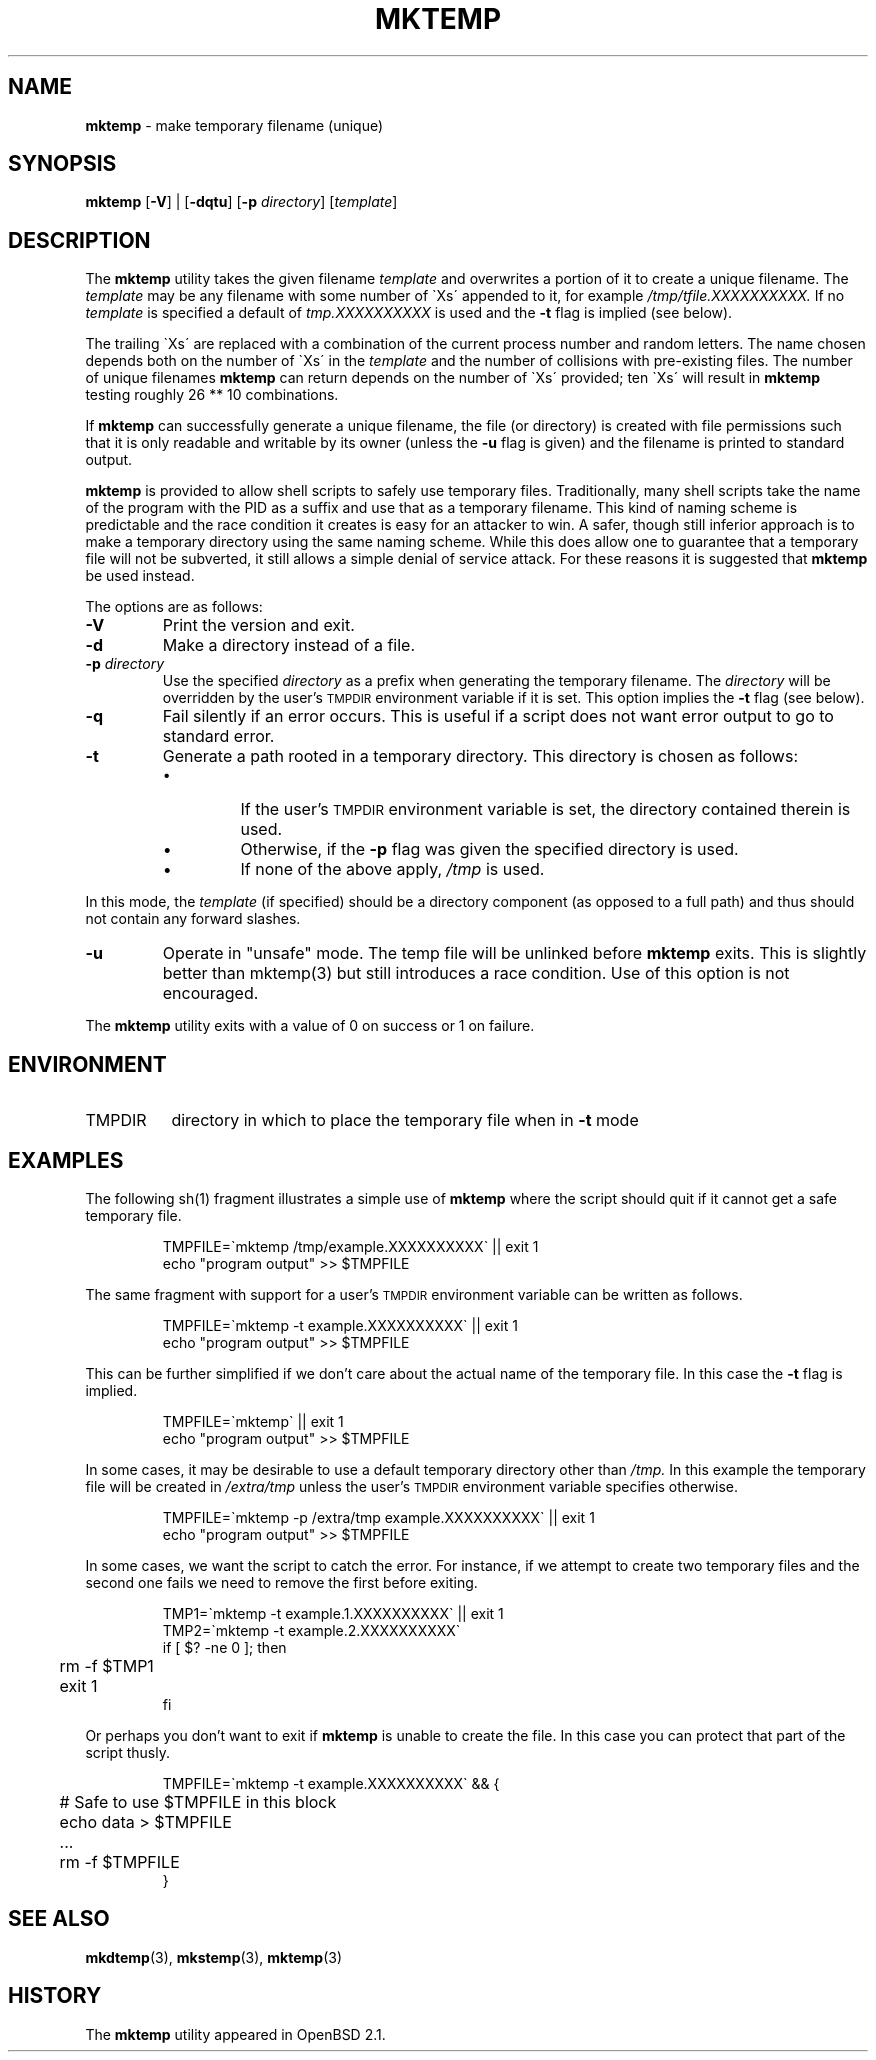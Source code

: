 .\"
.\" Copyright (c) 1996, 2000, 2001, 2004, 2010
.\"	Todd C. Miller <Todd.Miller@courtesan.com>
.\"
.\" Permission to use, copy, modify, and distribute this software for any
.\" purpose with or without fee is hereby granted, provided that the above
.\" copyright notice and this permission notice appear in all copies.
.\"
.\" THE SOFTWARE IS PROVIDED "AS IS" AND THE AUTHOR DISCLAIMS ALL WARRANTIES
.\" WITH REGARD TO THIS SOFTWARE INCLUDING ALL IMPLIED WARRANTIES OF
.\" MERCHANTABILITY AND FITNESS. IN NO EVENT SHALL THE AUTHOR BE LIABLE FOR
.\" ANY SPECIAL, DIRECT, INDIRECT, OR CONSEQUENTIAL DAMAGES OR ANY DAMAGES
.\" WHATSOEVER RESULTING FROM LOSS OF USE, DATA OR PROFITS, WHETHER IN AN
.\" ACTION OF CONTRACT, NEGLIGENCE OR OTHER TORTIOUS ACTION, ARISING OUT OF
.\" OR IN CONNECTION WITH THE USE OR PERFORMANCE OF THIS SOFTWARE.
.\"
.\" From: $OpenBSD: mktemp.1,v 1.23 2003/06/17 21:56:25 millert Exp $
.\"
.TH MKTEMP 1 "30 September 2001"
.SH NAME
\fBmktemp\fP \- make temporary filename (unique)
.SH SYNOPSIS
\fBmktemp\fP [\fB\-V\fP] | [\fB\-dqtu\fP] [\fB\-p\fP \fIdirectory\fP] [\fItemplate\fP]
.SH DESCRIPTION
The
.B mktemp
utility takes the given filename
.I template
and overwrites a portion of it to create a unique filename.
The
.I template
may be any filename with some number of
\(gaXs\(aa appended to it, for example
.I /tmp/tfile.XXXXXXXXXX.
If no
.I template
is specified a default of
.I tmp.XXXXXXXXXX
is used and the
.B \-t
flag is implied (see below).
.PP
The trailing \(gaXs\(aa are replaced with a combination
of the current process number and random letters.
The name chosen depends both on the number of \(gaXs\(aa in the
.I template
and the number of collisions with pre\-existing files.
The number of unique filenames
.B mktemp
can return depends on the number of
\(gaXs\(aa provided; ten \(gaXs\(aa will result in
.B mktemp
testing roughly 26 ** 10 combinations.
.PP
If
.B mktemp
can successfully generate a unique filename, the file (or directory)
is created with file permissions such that it is only readable and writable
by its owner (unless the
.B \-u
flag is given) and the filename is printed to standard output.
.PP
.B mktemp
is provided to allow shell scripts to safely use temporary files.
Traditionally, many shell scripts take the name of the program with
the PID as a suffix and use that as a temporary filename.
This kind of naming scheme is predictable and the race condition it creates
is easy for an attacker to win.
A safer, though still inferior approach
is to make a temporary directory using the same naming scheme.
While this does allow one to guarantee that a temporary file will not be
subverted, it still allows a simple denial of service attack.
For these reasons it is suggested that
.B mktemp
be used instead.
.PP
The options are as follows:
.TP
.B \-V
Print the version and exit.
.TP
.B \-d
Make a directory instead of a file.
.TP
.BI "\-p " directory
Use the specified
.I directory
as a prefix when generating the temporary filename.
The
.I directory
will be overridden by the user's
.SM TMPDIR
environment variable if it is set.
This option implies the
.B \-t
flag (see below).
.TP
.B \-q
Fail silently if an error occurs.
This is useful if
a script does not want error output to go to standard error.
.TP
.B \-t
Generate a path rooted in a temporary directory.
This directory is chosen as follows:
.RS
.IP \(bu
If the user's
.SM TMPDIR
environment variable is set, the directory contained therein is used.
.IP \(bu
Otherwise, if the
.B \-p
flag was given the specified directory is used.
.IP \(bu
If none of the above apply,
.I /tmp
is used.
.RE
.PP
In this mode, the
.I template
(if specified) should be a directory component (as opposed to a full path)
and thus should not contain any forward slashes.
.TP
.B \-u
Operate in "unsafe" mode.
The temp file will be unlinked before
.B mktemp
exits.  This is slightly better than mktemp(3)
but still introduces a race condition.  Use of this
option is not encouraged.
.PP
The
.B mktemp
utility
exits with a value of 0 on success or 1 on failure.
.SH ENVIRONMENT
.IP TMPDIR 8
directory in which to place the temporary file when in
.B \-t
mode
.SH EXAMPLES
The following sh(1)
fragment illustrates a simple use of
.B mktemp
where the script should quit if it cannot get a safe
temporary file.
.RS
.nf

TMPFILE=\(gamktemp /tmp/example.XXXXXXXXXX\(ga || exit 1
echo "program output" >> $TMPFILE

.fi
.RE
The same fragment with support for a user's
.SM TMPDIR
environment variable can be written as follows.
.RS
.nf

TMPFILE=\(gamktemp \-t example.XXXXXXXXXX\(ga || exit 1
echo "program output" >> $TMPFILE

.fi
.RE
This can be further simplified if we don't care about the actual name of
the temporary file.
In this case the
.B \-t
flag is implied.
.RS
.nf

TMPFILE=\(gamktemp\(ga || exit 1
echo "program output" >> $TMPFILE

.fi
.RE
In some cases, it may be desirable to use a default temporary directory
other than
.I /tmp.
In this example the temporary file will be created in
.I /extra/tmp
unless the user's
.SM TMPDIR
environment variable specifies otherwise.
.RS
.nf

TMPFILE=\(gamktemp \-p /extra/tmp example.XXXXXXXXXX\(ga || exit 1
echo "program output" >> $TMPFILE

.fi
.RE
In some cases, we want the script to catch the error.
For instance, if we attempt to create two temporary files and
the second one fails we need to remove the first before exiting.
.RS
.nf

TMP1=\(gamktemp \-t example.1.XXXXXXXXXX\(ga || exit 1
TMP2=\(gamktemp \-t example.2.XXXXXXXXXX\(ga
if [ $? \-ne 0 ]; then
	rm \-f $TMP1
	exit 1
fi

.fi
.RE
Or perhaps you don't want to exit if
.B mktemp
is unable to create the file.
In this case you can protect that part of the script thusly.
.RS
.nf

TMPFILE=\(gamktemp \-t example.XXXXXXXXXX\(ga && {
	# Safe to use $TMPFILE in this block
	echo data > $TMPFILE
	...
	rm \-f $TMPFILE
}

.fi
.RE
.SH SEE ALSO
.BR mkdtemp (3),
.BR mkstemp (3),
.BR mktemp (3)
.SH HISTORY
The
.B mktemp
utility appeared in OpenBSD 2.1.

